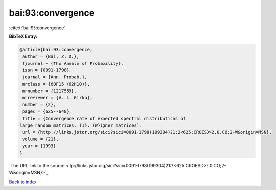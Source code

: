 bai:93:convergence
==================

:cite:t:`bai:93:convergence`

**BibTeX Entry:**

.. code-block:: bibtex

   @article{bai:93:convergence,
    author = {Bai, Z. D.},
    fjournal = {The Annals of Probability},
    issn = {0091-1798},
    journal = {Ann. Probab.},
    mrclass = {60F15 (62H10)},
    mrnumber = {1217559},
    mrreviewer = {V. L. Girko},
    number = {2},
    pages = {625--648},
    title = {Convergence rate of expected spectral distributions of
   large random matrices. {I}. {W}igner matrices},
    url = {http://links.jstor.org/sici?sici=0091-1798(199304)21:2<625:CROESD>2.0.CO;2-W&origin=MSN},
    volume = {21},
    year = {1993}
   }
`The URL link to the source <ttp://links.jstor.org/sici?sici=0091-1798(199304)21:2<625:CROESD>2.0.CO;2-W&origin=MSN}>`_


`Back to index <../By-Cite-Keys.html>`_
